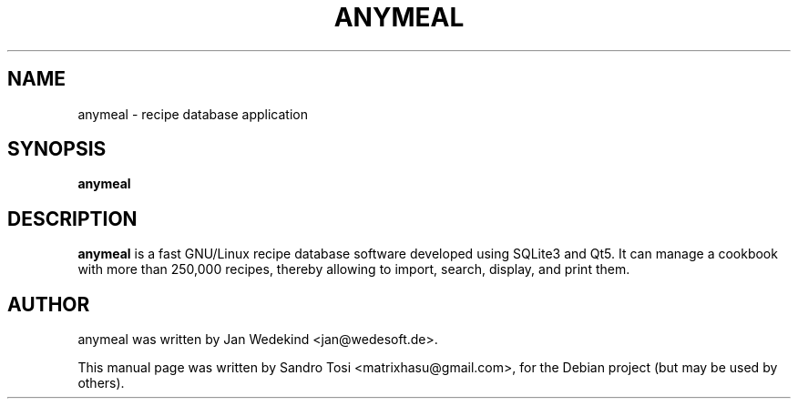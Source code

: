 .\"                                      Hey, EMACS: -*- nroff -*-
.\" First parameter, NAME, should be all caps
.\" Second parameter, SECTION, should be 1-8, maybe w/ subsection
.\" other parameters are allowed: see man(7), man(1)
.TH ANYMEAL 1 "June 04, 2020"
.\" Please adjust this date whenever revising the manpage.
.\"
.\" Some roff macros, for reference:
.\" .nh        disable hyphenation
.\" .hy        enable hyphenation
.\" .ad l      left justify
.\" .ad b      justify to both left and right margins
.\" .nf        disable filling
.\" .fi        enable filling
.\" .br        insert line break
.\" .sp <n>    insert n+1 empty lines
.\" for manpage-specific macros, see man(7)
.SH NAME
anymeal \- recipe database application
.SH SYNOPSIS
.B anymeal
.SH DESCRIPTION
.\" TeX users may be more comfortable with the \fB<whatever>\fP and
.\" \fI<whatever>\fP escape sequences to invode bold face and italics, 
.\" respectively.
\fBanymeal\fP is a fast GNU/Linux recipe database software developed using SQLite3 and Qt5. It can manage a cookbook with more than 250,000 recipes, thereby allowing to import, search, display, and print them.
.SH AUTHOR
anymeal was written by Jan Wedekind <jan@wedesoft.de>.
.PP
This manual page was written by Sandro Tosi <matrixhasu@gmail.com>,
for the Debian project (but may be used by others).
